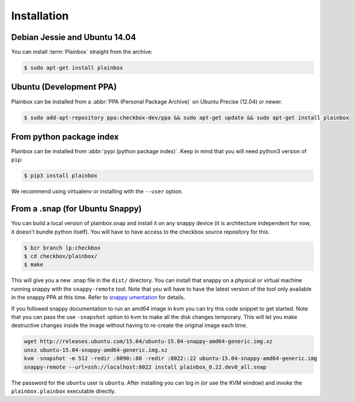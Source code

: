 Installation
============

Debian Jessie and Ubuntu 14.04
------------------------------

You can install :term:`Plainbox` straight from the archive:

.. code-block:: bash

    $ sudo apt-get install plainbox

Ubuntu (Development PPA)
------------------------

Plainbox can be installed from a :abbr:`PPA (Personal Package Archive)` on
Ubuntu Precise (12.04) or newer.

.. code-block:: bash

    $ sudo add-apt-repository ppa:checkbox-dev/ppa && sudo apt-get update && sudo apt-get install plainbox

From python package index
-------------------------

Plainbox can be installed from :abbr:`pypi (python package index)`. Keep in
mind that you will need python3 version of ``pip``:

.. code-block:: bash

    $ pip3 install plainbox

We recommend using virtualenv or installing with the ``--user`` option.

From a .snap (for Ubuntu Snappy)
--------------------------------

You can build a local version of plainbox.snap and install it on any snappy
device (it is architecture independent for now, it doesn't bundle python
itself). You will have to have access to the checkbox source repository for
this.

.. code-block:: bash

    $ bzr branch lp:checkbox
    $ cd checkbox/plainbox/
    $ make

This will give you a new .snap file in the ``dist/`` directory. You can install
that snappy on a physical or virtual machine running snappy with the
``snappy-remote`` tool. Note that you will have to have the latest version of
the tool only available in the snappy PPA at this time. Refer to `snappy
umentation <https://developer.ubuntu.com/en/snappy/start/>`_ for details.

If you followed snappy documentation to run an amd64 image in kvm you can try
this code snippet to get started. Note that you can pass the use ``-snapshot``
option to kvm to make all the disk changes temporary. This will let you make
destructive changes inside the image without having to re-create the original
image each time.

.. code-block:: bash

    wget http://releases.ubuntu.com/15.04/ubuntu-15.04-snappy-amd64-generic.img.xz
    unxz ubuntu-15.04-snappy-amd64-generic.img.xz
    kvm -snapshot -m 512 -redir :8090::80 -redir :8022::22 ubuntu-15.04-snappy-amd64-generic.img
    snappy-remote --url=ssh://localhost:8022 install plainbox_0.22.dev0_all.snap

The password for the ``ubuntu`` user is ``ubuntu``. After installing you can
log in (or use the KVM window) and invoke the ``plainbox.plainbox`` executable
directly.
